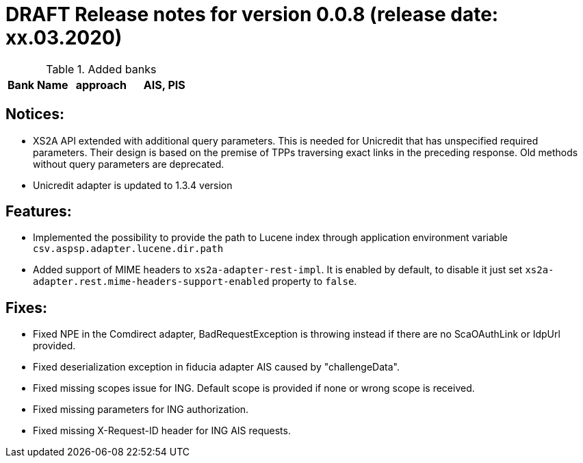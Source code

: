 = DRAFT Release notes for version 0.0.8 (release date: xx.03.2020)

.Added banks
|===
|Bank Name|approach|AIS, PIS

|===

== Notices:
- XS2A API extended with additional query parameters.
This is needed for Unicredit that has unspecified required parameters.
Their design is based on the premise of TPPs traversing exact links in the preceding response.
Old methods without query parameters are deprecated.
- Unicredit adapter is updated to 1.3.4 version

== Features:
- Implemented the possibility to provide the path to Lucene index through application environment variable `csv.aspsp.adapter.lucene.dir.path`
- Added support of MIME headers to `xs2a-adapter-rest-impl`. It is enabled by default, to disable it just set
`xs2a-adapter.rest.mime-headers-support-enabled` property to `false`.

== Fixes:
- Fixed NPE in the Comdirect adapter, BadRequestException is throwing instead if there are
no ScaOAuthLink or IdpUrl provided.
- Fixed deserialization exception in fiducia adapter AIS caused by "challengeData".
- Fixed missing scopes issue for ING. Default scope is provided if none or wrong scope is received.
- Fixed missing parameters for ING authorization.
- Fixed missing X-Request-ID header for ING AIS requests.
